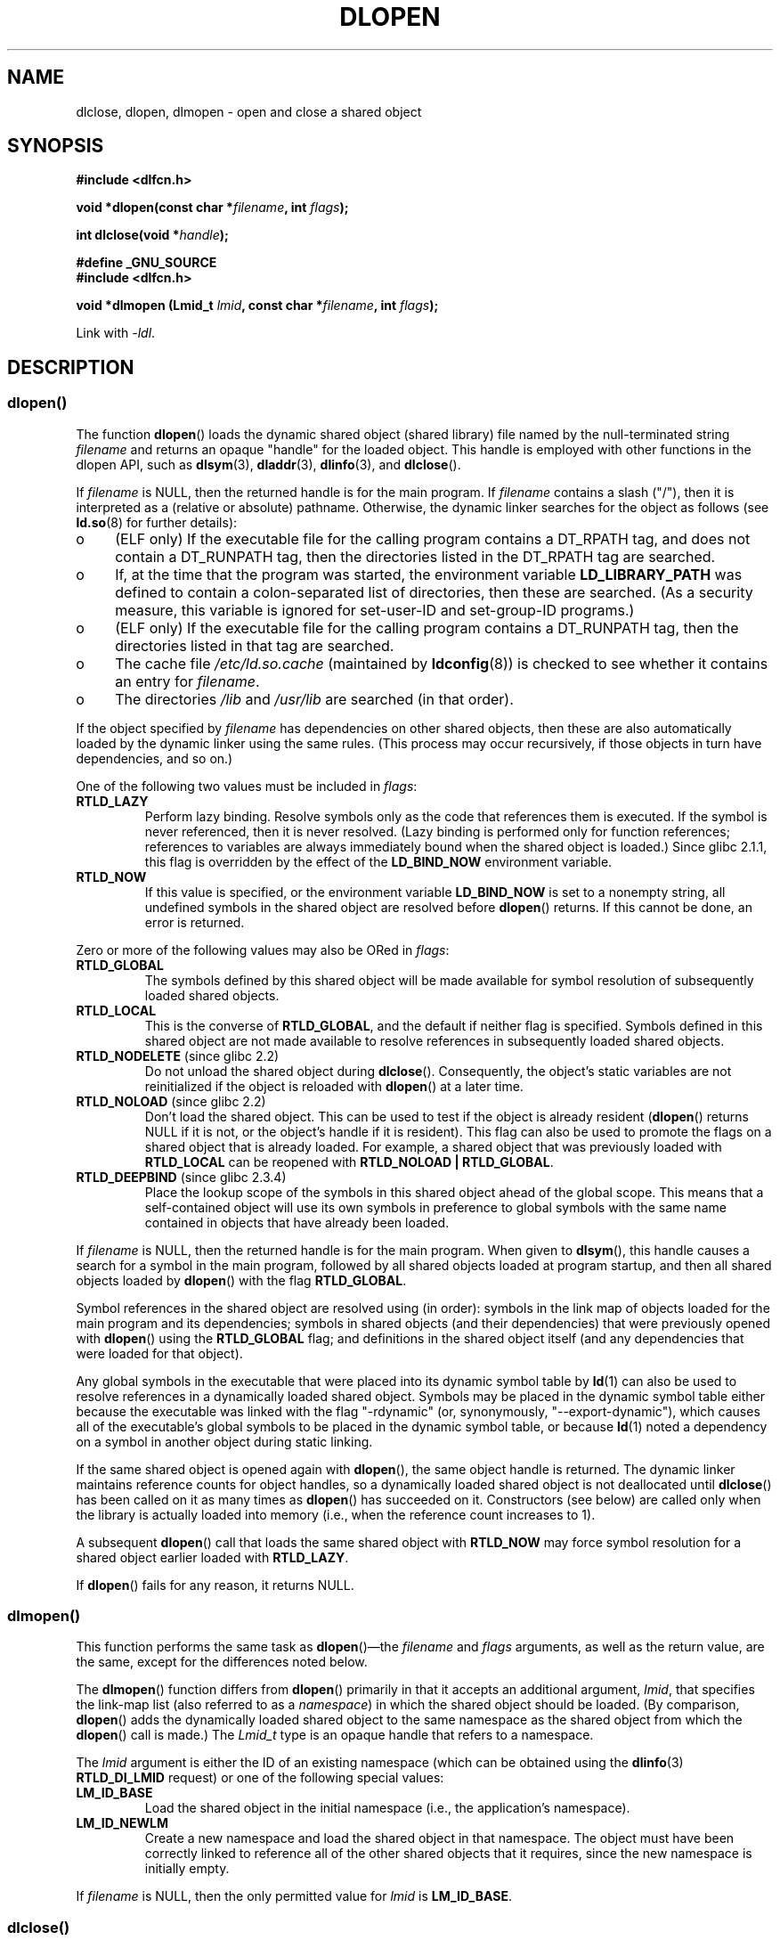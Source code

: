 .\" Copyright 1995 Yggdrasil Computing, Incorporated.
.\" written by Adam J. Richter (adam@yggdrasil.com),
.\" with typesetting help from Daniel Quinlan (quinlan@yggdrasil.com).
.\" and Copyright 2003, 2015 Michael Kerrisk <mtk.manpages@gmail.com>
.\"
.\" %%%LICENSE_START(GPLv2+_DOC_FULL)
.\" This is free documentation; you can redistribute it and/or
.\" modify it under the terms of the GNU General Public License as
.\" published by the Free Software Foundation; either version 2 of
.\" the License, or (at your option) any later version.
.\"
.\" The GNU General Public License's references to "object code"
.\" and "executables" are to be interpreted as the output of any
.\" document formatting or typesetting system, including
.\" intermediate and printed output.
.\"
.\" This manual is distributed in the hope that it will be useful,
.\" but WITHOUT ANY WARRANTY; without even the implied warranty of
.\" MERCHANTABILITY or FITNESS FOR A PARTICULAR PURPOSE.  See the
.\" GNU General Public License for more details.
.\"
.\" You should have received a copy of the GNU General Public
.\" License along with this manual; if not, see
.\" <http://www.gnu.org/licenses/>.
.\" %%%LICENSE_END
.\"
.\" Modified by David A. Wheeler <dwheeler@dwheeler.com> 2000-11-28.
.\" Applied patch by Terran Melconian, aeb, 2001-12-14.
.\" Modified by Hacksaw <hacksaw@hacksaw.org> 2003-03-13.
.\" Modified by Matt Domsch, 2003-04-09: _init and _fini obsolete
.\" Modified by Michael Kerrisk <mtk.manpages@gmail.com> 2003-05-16.
.\" Modified by Walter Harms: dladdr, dlvsym
.\" Modified by Petr Baudis <pasky@suse.cz>, 2008-12-04: dladdr caveat
.\"
.TH DLOPEN 3 2017-09-15 "Linux" "Linux Programmer's Manual"
.SH NAME
dlclose, dlopen, dlmopen \-
open and close a shared object
.SH SYNOPSIS
.B #include <dlfcn.h>
.PP
.BI "void *dlopen(const char *" filename ", int " flags );
.PP
.BI "int dlclose(void *" handle );
.PP
.B #define _GNU_SOURCE
.br
.B #include <dlfcn.h>
.PP
.BI "void *dlmopen (Lmid_t " lmid ", const char *" filename ", int " flags );
.PP
Link with \fI\-ldl\fP.
.SH DESCRIPTION
.SS dlopen()
The function
.BR dlopen ()
loads the dynamic shared object (shared library)
file named by the null-terminated
string
.I filename
and returns an opaque "handle" for the loaded object.
This handle is employed with other functions in the dlopen API, such as
.BR dlsym (3),
.BR dladdr (3),
.BR dlinfo (3),
and
.BR dlclose ().
.PP
If
.I filename
.\" FIXME On Solaris, when handle is NULL, we seem to get back
.\" a handle for (something like) the root of the namespace.
.\" The point here is that if we do a dlmopen(LM_ID_NEWLM), then
.\" the filename==NULL case returns a different handle than
.\" in the initial namespace. But, on glibc, the same handle is
.\" returned. This is probably a bug in glibc.
.\"
is NULL, then the returned handle is for the main program.
If
.I filename
contains a slash ("/"), then it is interpreted as a (relative
or absolute) pathname.
Otherwise, the dynamic linker searches for the object as follows
(see
.BR ld.so (8)
for further details):
.IP o 4
(ELF only) If the executable file for the calling program
contains a DT_RPATH tag, and does not contain a DT_RUNPATH tag,
then the directories listed in the DT_RPATH tag are searched.
.IP o
If, at the time that the program was started, the environment variable
.B LD_LIBRARY_PATH
was defined to contain a colon-separated list of directories,
then these are searched.
(As a security measure, this variable is ignored for set-user-ID and
set-group-ID programs.)
.IP o
(ELF only) If the executable file for the calling program
contains a DT_RUNPATH tag, then the directories listed in that tag
are searched.
.IP o
The cache file
.I /etc/ld.so.cache
(maintained by
.BR ldconfig (8))
is checked to see whether it contains an entry for
.IR filename .
.IP o
The directories
.I /lib
and
.I /usr/lib
are searched (in that order).
.PP
If the object specified by
.I filename
has dependencies on other shared objects,
then these are also automatically loaded by the dynamic linker
using the same rules.
(This process may occur recursively,
if those objects in turn have dependencies, and so on.)
.PP
One of the following two values must be included in
.IR flags :
.TP
.B RTLD_LAZY
Perform lazy binding.
Resolve symbols only as the code that references them is executed.
If the symbol is never referenced, then it is never resolved.
(Lazy binding is performed only for function references;
references to variables are always immediately bound when
the shared object is loaded.)
Since glibc 2.1.1,
.\" commit 12b5b6b7f78ea111e89bbf638294a5413c791072
this flag is overridden by the effect of the
.B LD_BIND_NOW
environment variable.
.TP
.B RTLD_NOW
If this value is specified, or the environment variable
.B LD_BIND_NOW
is set to a nonempty string,
all undefined symbols in the shared object are resolved before
.BR dlopen ()
returns.
If this cannot be done, an error is returned.
.PP
Zero or more of the following values may also be ORed in
.IR flags :
.TP
.B RTLD_GLOBAL
The symbols defined by this shared object will be
made available for symbol resolution of subsequently loaded shared objects.
.TP
.B RTLD_LOCAL
This is the converse of
.BR RTLD_GLOBAL ,
and the default if neither flag is specified.
Symbols defined in this shared object are not made available to resolve
references in subsequently loaded shared objects.
.TP
.BR RTLD_NODELETE " (since glibc 2.2)"
Do not unload the shared object during
.BR dlclose ().
Consequently, the object's static variables are not reinitialized
if the object is reloaded with
.BR dlopen ()
at a later time.
.TP
.BR RTLD_NOLOAD " (since glibc 2.2)"
Don't load the shared object.
This can be used to test if the object is already resident
.RB ( dlopen ()
returns NULL if it is not, or the object's handle if it is resident).
This flag can also be used to promote the flags on a shared object
that is already loaded.
For example, a shared object that was previously loaded with
.B RTLD_LOCAL
can be reopened with
.BR RTLD_NOLOAD\ |\ RTLD_GLOBAL .
.\"
.TP
.BR RTLD_DEEPBIND " (since glibc 2.3.4)"
.\" Inimitably described by UD in
.\" http://sources.redhat.com/ml/libc-hacker/2004-09/msg00083.html.
Place the lookup scope of the symbols in this
shared object ahead of the global scope.
This means that a self-contained object will use
its own symbols in preference to global symbols with the same name
contained in objects that have already been loaded.
.PP
If
.I filename
is NULL, then the returned handle is for the main program.
When given to
.BR dlsym (),
this handle causes a search for a symbol in the main program,
followed by all shared objects loaded at program startup,
and then all shared objects loaded by
.BR dlopen ()
with the flag
.BR RTLD_GLOBAL .
.PP
Symbol references in the shared object are resolved using (in order):
symbols in the link map of objects loaded for the main program and its
dependencies;
symbols in shared objects (and their dependencies)
that were previously opened with
.BR dlopen ()
using the
.BR RTLD_GLOBAL
flag;
and definitions in the shared object itself
(and any dependencies that were loaded for that object).
.PP
Any global symbols in the executable that were placed into
its dynamic symbol table by
.BR ld (1)
can also be used to resolve references in a dynamically loaded shared object.
Symbols may be placed in the dynamic symbol table
either because the executable was linked with the flag "\-rdynamic"
(or, synonymously, "\-\-export\-dynamic"), which causes all of
the executable's global symbols to be placed in the dynamic symbol table,
or because
.BR ld (1)
noted a dependency on a symbol in another object during static linking.
.PP
If the same shared object is opened again with
.BR dlopen (),
the same object handle is returned.
The dynamic linker maintains reference
counts for object handles, so a dynamically loaded shared object is not
deallocated until
.BR dlclose ()
has been called on it as many times as
.BR dlopen ()
has succeeded on it.
Constructors (see below) are called only when the library is actually loaded
into memory (i.e., when the reference count increases to 1).
.PP
A subsequent
.BR dlopen ()
call that loads the same shared object with
.B RTLD_NOW
may force symbol resolution for a shared object earlier loaded with
.BR RTLD_LAZY .
.PP
If
.BR dlopen ()
fails for any reason, it returns NULL.
.\"
.SS dlmopen()
This function performs the same task as
.BR dlopen ()\(emthe
.I filename
and
.I flags
arguments, as well as the return value, are the same,
except for the differences noted below.
.PP
The
.BR dlmopen ()
function differs from
.BR dlopen ()
primarily in that it accepts an additional argument,
.IR lmid ,
that specifies the link-map list (also referred to as a
.IR namespace )
in which the shared object should be loaded.
(By comparison,
.BR dlopen ()
adds the dynamically loaded shared object to the same namespace as
the shared object from which the
.BR dlopen ()
call is made.)
The
.I Lmid_t
type is an opaque handle that refers to a namespace.
.PP
The
.I lmid
argument is either the ID of an existing namespace
.\" FIXME: Is using dlinfo() RTLD_DI_LMID the right technique?
(which can be obtained using the
.BR dlinfo (3)
.B RTLD_DI_LMID
request) or one of the following special values:
.TP
.B LM_ID_BASE
Load the shared object in the initial namespace
(i.e., the application's namespace).
.TP
.B LM_ID_NEWLM
Create a new namespace and load the shared object in that namespace.
The object must have been correctly linked
to reference all of the other shared objects that it requires,
since the new namespace is initially empty.
.PP
If
.I filename
is NULL, then the only permitted value for
.I lmid
is
.BR LM_ID_BASE .
.SS dlclose()
The function
.BR dlclose ()
decrements the reference count on the
dynamically loaded shared object referred to by
.IR handle .
.PP
If the object's reference count drops to zero
and no symbols in this object are required by other objects,
then the object is unloaded
after first calling any destructors defined for the object.
(Symbols in this object might be required in another object
because this object was opened with the
.BR RTLD_GLOBAL
flag and one of its symbols satisfied a relocation in another object.)
.PP
All shared objects that were automatically loaded when
.BR dlopen ()
was invoked on the object referred to by
.I handle
are recursively closed in the same manner.
.PP
A successful return from
.BR dlclose ()
does not guarantee that the symbols associated with
.I handle
are removed from the caller's address space.
In addition to references resulting from explicit
.BR dlopen ()
calls, a shared object may have been implicitly loaded
(and reference counted) because of dependencies in other shared objects.
Only when all references have been released can the shared object
be removed from the address space.
.SH RETURN VALUE
On success,
.BR dlopen ()
and
.BR dlmopen ()
return a non-NULL handle for the loaded library.
On error
(file could not be found, was not readable, had the wrong format,
or caused errors during loading),
these functions return NULL.
.PP
On success,
.BR dlclose ()
returns 0; on error, it returns a nonzero value.
.PP
Errors from these functions can be diagnosed using
.BR dlerror (3).
.SH VERSIONS
.BR dlopen ()
and
.BR dlclose ()
are present in glibc 2.0 and later.
.BR dlmopen ()
first appeared in glibc 2.3.4.
.SH ATTRIBUTES
For an explanation of the terms used in this section, see
.BR attributes (7).
.TS
allbox;
lbw30 lb lb
l l l.
Interface	Attribute	Value
T{
.BR dlopen (),
.BR dlmopen (),
.BR dlclose ()
T}	Thread safety	MT-Safe
.TE
.SH CONFORMING TO
POSIX.1-2001 describes
.BR dlclose ()
and
.BR dlopen ().
The
.BR dlmopen ()
function is a GNU extension.
.PP
The
.BR RTLD_NOLOAD ,
.BR RTLD_NODELETE ,
and
.BR RTLD_DEEPBIND
flags are GNU extensions;
the first two of these flags are also present on Solaris.
.SH NOTES
.SS dlmopen() and namespaces
A link-map list defines an isolated namespace for the
resolution of symbols by the dynamic linker.
Within a namespace,
dependent shared objects are implicitly loaded according to the usual rules,
and symbol references are likewise resolved according to the usual rules,
but such resolution is confined to the definitions provided by the
objects that have been (explicitly and implicitly) loaded into the namespace.
.PP
The
.BR dlmopen ()
function permits object-load isolation\(emthe ability
to load a shared object in a new namespace without
exposing the rest of the application to the symbols
made available by the new object.
Note that the use of the
.B RTLD_LOCAL
flag is not sufficient for this purpose,
since it prevents a shared object's symbols from being available to
.I any
other shared object.
In some cases,
we may want to make the symbols provided by a dynamically
loaded shared object available to (a subset of) other shared objects
without exposing those symbols to the entire application.
This can be achieved by using a separate namespace and the
.B RTLD_GLOBAL
flag.
.PP
The
.BR dlmopen ()
function also can be used to provide better isolation than the
.BR RTLD_LOCAL
flag.
In particular, shared objects loaded with
.BR RTLD_LOCAL
may be promoted to
.BR RTLD_GLOBAL
if they are dependencies of another shared object loaded with
.BR RTLD_GLOBAL .
Thus,
.BR RTLD_LOCAL
is insufficient to isolate a loaded shared object except in the (uncommon)
case where one has explicit control over all shared object dependencies.
.PP
Possible uses of
.BR dlmopen ()
are plugins where the author of the plugin-loading framework
can't trust the plugin authors and does not wish
any undefined symbols from the plugin framework to be resolved to plugin
symbols.
Another use is to load the same object more than once.
Without the use of
.BR dlmopen (),
this would require the creation of distinct copies of the shared object file.
Using
.BR dlmopen (),
this can be achieved by loading the same shared object file into
different namespaces.
.PP
The glibc implementation supports a maximum of
.\" DL_NNS
16 namespaces.
.\"
.SS Initialization and finalization functions
Shared objects may export functions using the
.B __attribute__((constructor))
and
.B __attribute__((destructor))
function attributes.
Constructor functions are executed before
.BR dlopen ()
returns, and destructor functions are executed before
.BR dlclose ()
returns.
A shared object may export multiple constructors and destructors,
and priorities can be associated with each function
to determine the order in which they are executed.
See the
.BR gcc
info pages (under "Function attributes")
.\" info gcc "C Extensions" "Function attributes"
for further information.
.PP
An older method of (partially) achieving the same result is via the use of
two special symbols recognized by the linker:
.B _init
and
.BR _fini .
If a dynamically loaded shared object exports a routine named
.BR _init (),
then that code is executed after loading a shared object, before
.BR dlopen ()
returns.
If the shared object exports a routine named
.BR _fini (),
then that routine is called just before the object is unloaded.
In this case, one must avoid linking against the system startup files,
which contain default versions of these files;
this can be done by using the
.BR gcc (1)
.I \-nostartfiles
command-line option.
.PP
Use of
.B _init
and
.BR _fini
is now deprecated in favor of the aforementioned
constructors and destructors,
which among other advantages,
permit multiple initialization and finalization functions to be defined.
.\"
.\" Using these routines, or the gcc
.\" .B \-nostartfiles
.\" or
.\" .B \-nostdlib
.\" options, is not recommended.
.\" Their use may result in undesired behavior,
.\" since the constructor/destructor routines will not be executed
.\" (unless special measures are taken).
.\" .\" void _init(void) __attribute__((constructor));
.\" .\" void _fini(void) __attribute__((destructor));
.\"
.PP
Since glibc 2.2.3,
.BR atexit (3)
can be used to register an exit handler that is automatically
called when a shared object is unloaded.
.SS History
These functions are part of the dlopen API, derived from SunOS.
.SH BUGS
As at glibc 2.24, specifying the
.BR RTLD_GLOBAL
flag when calling
.BR dlmopen ()
.\" dlerror(): "invalid mode"
generates an error.
Furthermore, specifying
.BR RTLD_GLOBAL
when calling
.BR dlopen ()
results in a program crash
.RB ( SIGSEGV )
if the call is made from any object loaded in a
namespace other than the initial namespace.
.SH EXAMPLE
The program below loads the (glibc) math library,
looks up the address of the
.BR cos (3)
function, and prints the cosine of 2.0.
The following is an example of building and running the program:
.PP
.in +4n
.EX
$ \fBcc dlopen_demo.c \-ldl\fP
$ \fB./a.out\fP
\-0.416147
.EE
.in
.SS Program source
\&
.EX
#include <stdio.h>
#include <stdlib.h>
#include <dlfcn.h>
#include <gnu/lib-names.h>  /* Defines LIBM_SO (which will be a
                               string such as "libm.so.6") */
int
main(void)
{
    void *handle;
    double (*cosine)(double);
    char *error;

    handle = dlopen(LIBM_SO, RTLD_LAZY);
    if (!handle) {
        fprintf(stderr, "%s\en", dlerror());
        exit(EXIT_FAILURE);
    }

    dlerror();    /* Clear any existing error */

    cosine = (double (*)(double)) dlsym(handle, "cos");

    /* According to the ISO C standard, casting between function
       pointers and 'void *', as done above, produces undefined results.
       POSIX.1-2003 and POSIX.1-2008 accepted this state of affairs and
       proposed the following workaround:

           *(void **) (&cosine) = dlsym(handle, "cos");

       This (clumsy) cast conforms with the ISO C standard and will
       avoid any compiler warnings.

       The 2013 Technical Corrigendum to POSIX.1-2008 (a.k.a.
       POSIX.1-2013) improved matters by requiring that conforming
       implementations support casting 'void *' to a function pointer.
       Nevertheless, some compilers (e.g., gcc with the '-pedantic'
       option) may complain about the cast used in this program. */
.\" http://pubs.opengroup.org/onlinepubs/009695399/functions/dlsym.html#tag_03_112_08
.\" http://pubs.opengroup.org/onlinepubs/9699919799/functions/dlsym.html#tag_16_96_07
.\" http://austingroupbugs.net/view.php?id=74

    error = dlerror();
    if (error != NULL) {
        fprintf(stderr, "%s\en", error);
        exit(EXIT_FAILURE);
    }

    printf("%f\en", (*cosine)(2.0));
    dlclose(handle);
    exit(EXIT_SUCCESS);
}
.EE
.SH SEE ALSO
.BR ld (1),
.BR ldd (1),
.BR pldd (1),
.BR dl_iterate_phdr (3),
.BR dladdr (3),
.BR dlerror (3),
.BR dlinfo (3),
.BR dlsym (3),
.BR rtld-audit (7),
.BR ld.so (8),
.BR ldconfig (8)
.PP
gcc info pages, ld info pages
